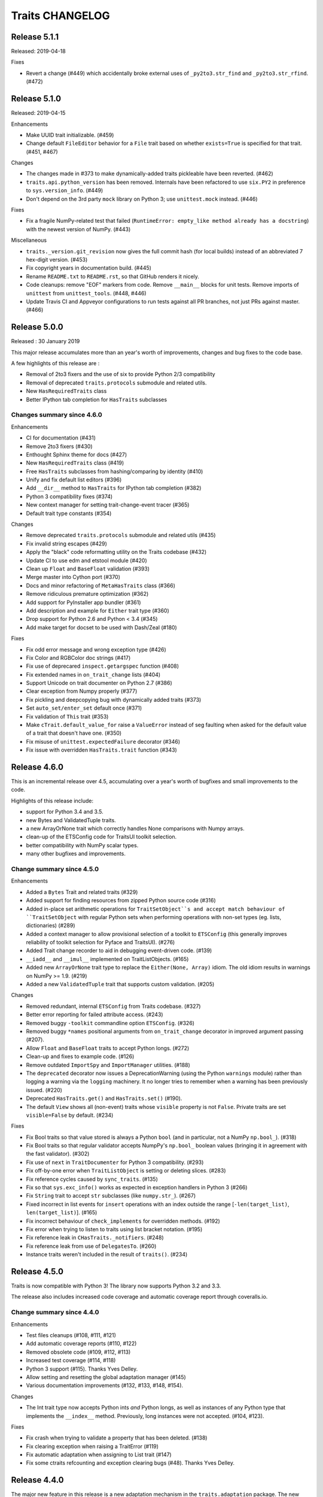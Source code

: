 Traits CHANGELOG
================

Release 5.1.1
-------------

Released: 2019-04-18

Fixes

* Revert a change (#449) which accidentally broke external uses of
  ``_py2to3.str_find`` and ``_py2to3.str_rfind``. (#472)

Release 5.1.0
-------------

Released: 2019-04-15

Enhancements

* Make UUID trait initializable. (#459)
* Change default ``FileEditor`` behavior for a ``File`` trait based on
  whether ``exists=True`` is specified for that trait. (#451, #467)

Changes

* The changes made in #373 to make dynamically-added traits pickleable have
  been reverted. (#462)
* ``traits.api.python_version`` has been removed. Internals have been
  refactored to use ``six.PY2`` in preference to ``sys.version_info``.
  (#449)
* Don't depend on the 3rd party ``mock`` library on Python 3; use
  ``unittest.mock`` instead. (#446)

Fixes

* Fix a fragile NumPy-related test that failed (``RuntimeError: empty_like
  method already has a docstring``) with the newest version of NumPy.
  (#443)

Miscellaneous

* ``traits._version.git_revision`` now gives the full commit hash (for local
  builds) instead of an abbreviated 7 hex-digit version. (#453)
* Fix copyright years in documentation build. (#445)
* Rename ``README.txt`` to ``README.rst``, so that GitHub renders it nicely.
* Code cleanups: remove "EOF" markers from code. Remove ``__main__`` blocks
  for unit tests. Remove imports of ``unittest`` from ``unittest_tools``.
  (#448, #446)
* Update Travis CI and Appveyor configurations to run tests against
  all PR branches, not just PRs against master. (#466)


Release 5.0.0
-------------

Released : 30 January 2019

This major release accumulates more than an year's worth of improvements,
changes and bug fixes to the code base.

A few highlights of this release are :

* Removal of 2to3 fixers and the use of six to provide Python 2/3 compatibility
* Removal of deprecated ``traits.protocols`` submodule and related utils.
* New ``HasRequiredTraits`` class
* Better IPython tab completion for ``HasTraits`` subclasses

Changes summary since 4.6.0
~~~~~~~~~~~~~~~~~~~~~~~~~~~

Enhancements

* CI for documentation (#431)
* Remove 2to3 fixers (#430)
* Enthought Sphinx theme for docs (#427)
* New ``HasRequiredTraits`` class (#419)
* Free ``HasTraits`` subclasses from hashing/comparing by identity (#410)
* Unify and fix default list editors (#396)
* Add ``__dir__`` method to ``HasTraits`` for IPython tab completion (#382)
* Python 3 compatibility fixes (#374)
* New context manager for setting trait-change-event tracer (#365)
* Default trait type constants (#354)

Changes

* Remove deprecated ``traits.protocols`` submodule and related utils (#435)
* Fix invalid string escapes (#429)
* Apply the "black" code reformatting utility on the Traits codebase (#432)
* Update CI to use edm and etstool module (#420)
* Clean up ``Float`` and ``BaseFloat`` validation (#393)
* Merge master into Cython port (#370)
* Docs and minor refactoring of ``MetaHasTraits`` class (#366)
* Remove ridiculous premature optimization (#362)
* Add support for PyInstaller app bundler (#361)
* Add description and example for ``Either`` trait type (#360)
* Drop support for Python 2.6 and Python < 3.4 (#345)
* Add make target for docset to be used with Dash/Zeal (#180)

Fixes

* Fix odd error message and wrong exception type (#426)
* Fix Color and RGBColor doc strings (#417)
* Fix use of deprecared ``inspect.getargspec`` function (#408)
* Fix extended names in ``on_trait_change`` lists (#404)
* Support Unicode on trait documenter on Python 2.7 (#386)
* Clear exception from Numpy properly (#377)
* Fix pickling and deepcopying bug with dynamically added traits (#373)
* Set ``auto_set/enter_set`` default once (#371)
* Fix validation of ``This`` trait (#353)
* Make ``cTrait.default_value_for`` raise a ``ValueError`` instead of
  seg faulting when asked for the default value of a trait that doesn't
  have one. (#350)
* Fix misuse of ``unittest.expectedFailure`` decorator (#346)
* Fix issue with overridden ``HasTraits.trait`` function (#343)


Release 4.6.0
-------------

This is an incremental release over 4.5, accumulating over a year's worth of
bugfixes and small improvements to the code.

Highlights of this release include:

* support for Python 3.4 and 3.5.
* new Bytes and ValidatedTuple traits.
* a new ArrayOrNone trait which correctly handles None comparisons with Numpy
  arrays.
* clean-up of the ETSConfig code for TraitsUI toolkit selection.
* better compatibility with NumPy scalar types.
* many other bugfixes and improvements.

Change summary since 4.5.0
~~~~~~~~~~~~~~~~~~~~~~~~~~

Enhancements

* Added a ``Bytes`` Trait and related traits (#329)
* Added support for finding resources from zipped Python source code (#316)
* Added in-place set arithmetic operations for ``TraitSetObject``s and accept
  match behaviour of ``TraitSetObject`` with regular Python sets when
  performing operations with non-set types (eg. lists, dictionaries) (#289)
* Added a context manager to allow provisional selection of a toolkit to
  ``ETSConfig`` (this generally improves reliability of toolkit selection
  for Pyface and TraitsUI). (#276)
* Added Trait change recorder to aid in debugging event-driven code. (#139)
* ``__iadd__`` and ``__imul__`` implemented on TraitListObjects. (#165)
* Added new ``ArrayOrNone`` trait type to replace the
  ``Either(None, Array)`` idiom.  The old idiom results in warnings
  on NumPy >= 1.9. (#219)
* Added a new ``ValidatedTuple`` trait that supports custom validation. (#205)

Changes

* Removed redundant, internal ``ETSConfig`` from Traits codebase. (#327)
* Better error reporting for failed attribute access. (#243)
* Removed buggy ``-toolkit`` commandline option ``ETSConfig``. (#326)
* Removed buggy ``*names`` positional arguments from ``on_trait_change``
  decorator in improved argument passing (#207).
* Allow ``Float`` and ``BaseFloat`` traits to accept Python longs. (#272)
* Clean-up and fixes to example code. (#126)
* Remove outdated ``ImportSpy`` and ``ImportManager`` utilities. (#188)
* The ``deprecated`` decorator now issues a DeprecationWarning (using
  the Python ``warnings`` module) rather than logging a warning via
  the ``logging`` machinery.  It no longer tries to remember when
  a warning has been previously issued. (#220)
* Deprecated ``HasTraits.get()`` and ``HasTraits.set()`` (#190).
* The default ``View`` shows all (non-event) traits whose ``visible`` property
  is not ``False``. Private traits are set ``visible=False`` by default. (#234)

Fixes

* Fix Bool traits so that value stored is always a Python ``bool`` (and in
  particular, not a NumPy ``np.bool_``). (#318)
* Fix Bool traits so that regular validator accepts NumpPy's ``np.bool_``
  boolean values (bringing it in agreement with the fast validator). (#302)
* Fix use of ``next`` in ``TraitDocumenter`` for Python 3 compatibility. (#293)
* Fix off-by-one error when ``TraitListObject`` is setting or deleting slices.
  (#283)
* Fix reference cycles caused by ``sync_traits``. (#135)
* Fix so that ``sys.exc_info()`` works as expected in exception handlers in
  Python 3 (#266)
* Fix ``String`` trait to accept ``str`` subclasses (like ``numpy.str_``).
  (#267)
* Fixed incorrect in list events for ``insert`` operations with an index
  outside the range [``-len(target_list)``, ``len(target_list)``]. (#165)
* Fix incorrect behaviour of ``check_implements`` for overridden methods.
  (#192)
* Fix error when trying to listen to traits using list bracket notation. (#195)
* Fix reference leak in ``CHasTraits._notifiers``. (#248)
* Fix reference leak from use of ``DelegatesTo``. (#260)
* Instance traits weren't included in the result of ``traits()``. (#234)


Release 4.5.0
-------------

Traits is now compatible with Python 3! The library now supports
Python 3.2 and 3.3.

The release also includes increased code coverage and automatic
coverage report through coveralls.io.


Change summary since 4.4.0
~~~~~~~~~~~~~~~~~~~~~~~~~~

Enhancements

* Test files cleanups (#108, #111, #121)
* Add automatic coverage reports (#110, #122)
* Removed obsolete code (#109, #112, #113)
* Increased test coverage (#114, #118)
* Python 3 support (#115).  Thanks Yves Delley.
* Allow setting and resetting the global adaptation manager (#145)
* Various documentation improvements (#132, #133, #148, #154).

Changes

* The Int trait type now accepts Python ints *and* Python longs, as well as
  instances of any Python type that implements the ``__index__`` method.
  Previously, long instances were not accepted. (#104, #123).

Fixes

* Fix crash when trying to validate a property that has been deleted. (#138)
* Fix clearing exception when raising a TraitError (#119)
* Fix automatic adaptation when assigning to List trait (#147)
* Fix some ctraits refcounting and exception clearing bugs (#48).  Thanks Yves
  Delley.


Release 4.4.0
-------------

The major new feature in this release is a new adaptation mechanism in the
``traits.adaptation`` package.  The new mechanism is intended to replace the
older traits.protocols package.  Code written against ``traits.protocols`` will
continue to work, although the ``traits.protocols`` API has been deprecated,
and a warning will be logged on first use of ``traits.protocols``.  See the
'Advanced Topics' section of the user manual for more details.

The release also includes improved support for using Cython with ``HasTraits``
classes, some new helper utilities for writing unit tests for Traits events,
and a variety of bug fixes, stability enhancements, and internal code
improvements.


Change summary since 4.3.0
~~~~~~~~~~~~~~~~~~~~~~~~~~

New features

* The adaptation mechanism in Traits, formerly based on the 'traits.protocols'
  package, has been replaced with the more robust 'traits.adaptation'
  package. (#51)
* Added utility function for importing symbols (name, classes, functions)
  by name: 'traits.util.api.import_symbol'. (#51)
* Users can set a global tracer, which receives all traits change events:
  ``traits.trait_notifiers.set_change_event_tracers``. (#79)

Enhancements

* Update benchmark script. (#54)
* traits.util.deprecated: use module logger instead of root logger. (#59)
* Provide an informative message in AdaptationError. (#62)
* Allow HasTraits classes to be cythonized. (#73)
* Improve tests for cythonization support. (#75)
* Extending various trait testing helpers (#53)

Refactoring

* The Traits notification code has been reworked to remove code duplication,
  and test coverage of that code has been significantly improved. (#79)

Fixes

* Fix race condition when removing a traits listener. (#57)
* Fix ugly interaction between DelegatesTo change handlers, dynamic change
  handlers and two levels of dynamic intialization. (#63)
* Use a NullHandler for all 'traits' loggers. (#64)
* Fix race condition in TraitChangeNotifyWrapper.listener_deleted (#66)
* Fix leaking notifiers. (#68)
* Fix failing special instance trait events. (#78)
* Fix hiding KeyError exception inside trait default initialize method.
  (#81)
* Fix Adapter object initialization. (#93)
* Fix cyclic garbage arising from use of the WeakRef trait type. (#95)
* ``TraitSetObject.copy`` now returns a plain rather than an
  uninitialized ``TraitSetObject`` instance. (#97)
* Fix cyclic garbage arising from dynamic trait change handlers. (#101)

